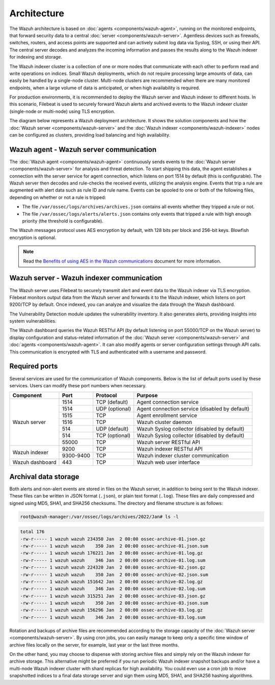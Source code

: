 .. Copyright (C) 2015, Wazuh, Inc.

.. meta::
  :description: Learn more about the architecture of Wazuh, our open source cybersecurity platform, in this section of our documentation. 
  
Architecture
============

The Wazuh architecture is based on :doc:`agents <components/wazuh-agent>`, running on the monitored endpoints, that forward security data to a central :doc:`server <components/wazuh-server>`. Agentless devices such as firewalls, switches, routers, and access points are supported and can actively submit log data via Syslog, SSH, or using their API. The central server decodes and analyzes the incoming information and passes the results along to the Wazuh indexer for indexing and storage.

The Wazuh indexer cluster is a collection of one or more nodes that communicate with each other to perform read and write operations on indices. Small Wazuh deployments, which do not require processing large amounts of data, can easily be handled by a single-node cluster. Multi-node clusters are recommended when there are many monitored endpoints, when a large volume of data is anticipated, or when high availability is required.

For production environments, it is recommended to deploy the Wazuh server and Wazuh indexer to different hosts. In this scenario, Filebeat is used to securely forward Wazuh alerts and archived events to the Wazuh indexer cluster (single-node or multi-node) using TLS encryption.

The diagram below represents a Wazuh deployment architecture. It shows the solution components and how the :doc:`Wazuh server <components/wazuh-server>` and the :doc:`Wazuh indexer <components/wazuh-indexer>` nodes can be configured as clusters, providing load balancing and high availability.

.. thumbnail:: /images/getting-started/deployment-architecture.png    
   :title: Deployment architecture
   :alt: Deployment architecture
   :align: center
   :width: 80%

Wazuh agent - Wazuh server communication
----------------------------------------

The :doc:`Wazuh agent <components/wazuh-agent>` continuously sends events to the :doc:`Wazuh server <components/wazuh-server>` for analysis and threat detection. To start shipping this data, the agent establishes a connection with the server service for agent connection, which listens on port 1514 by default (this is configurable). The Wazuh server then decodes and rule-checks the received events, utilizing the analysis engine. Events that trip a rule are augmented with alert data such as rule ID and rule name. Events can be spooled to one or both of the following files, depending on whether or not a rule is tripped:

-  The file ``/var/ossec/logs/archives/archives.json`` contains all events whether they tripped a rule or not.
-  The file ``/var/ossec/logs/alerts/alerts.json`` contains only events that tripped a rule with high enough priority (the threshold is configurable).

The Wazuh messages protocol uses AES encryption by default, with 128 bits per block and 256-bit keys. Blowfish encryption is optional.

.. note::
   
   Read the `Benefits of using AES in the Wazuh communications <https://wazuh.com/blog/benefits-of-using-aes-in-our-communications>`_ document for more information.

Wazuh server - Wazuh indexer communication
------------------------------------------

The Wazuh server uses Filebeat to securely transmit alert and event data to the Wazuh indexer via TLS encryption. Filebeat monitors output data from the Wazuh server and forwards it to the Wazuh indexer, which listens on port 9200/TCP by default. Once indexed, you can analyze and visualize the data through the Wazuh dashboard.

The Vulnerability Detection module updates the vulnerability inventory. It also generates alerts, providing insights into system vulnerabilities.

The Wazuh dashboard queries the Wazuh RESTful API (by default listening on port 55000/TCP on the Wazuh server) to display configuration and status-related information of the :doc:`Wazuh server <components/wazuh-server>` and :doc:`agents <components/wazuh-agent>`. It can also modify agents or server configuration settings through API calls. This communication is encrypted with TLS and authenticated with a username and password.

.. _default_ports:
  
Required ports
--------------

Several services are used for the communication of Wazuh components. Below is the list of default ports used by these services. Users can modify these port numbers when necessary.

+-----------------+-----------+----------------+------------------------------------------------+
|  Component      | Port      | Protocol       | Purpose                                        |
+=================+===========+================+================================================+
|                 | 1514      | TCP (default)  | Agent connection service                       |
+                 +-----------+----------------+------------------------------------------------+
|                 | 1514      | UDP (optional) | Agent connection service (disabled by default) |
+                 +-----------+----------------+------------------------------------------------+
| Wazuh server    | 1515      | TCP            | Agent enrollment service                       |
+                 +-----------+----------------+------------------------------------------------+
|                 | 1516      | TCP            | Wazuh cluster daemon                           |
+                 +-----------+----------------+------------------------------------------------+
|                 | 514       | UDP (default)  | Wazuh Syslog collector (disabled by default)   |
+                 +-----------+----------------+------------------------------------------------+
|                 | 514       | TCP (optional) | Wazuh Syslog collector (disabled by default)   |
+                 +-----------+----------------+------------------------------------------------+
|                 | 55000     | TCP            | Wazuh server RESTful API                       |
+-----------------+-----------+----------------+------------------------------------------------+
|                 | 9200      | TCP            | Wazuh indexer RESTful API                      |
+ Wazuh indexer   +-----------+----------------+------------------------------------------------+
|                 | 9300-9400 | TCP            | Wazuh indexer cluster communication            |
+-----------------+-----------+----------------+------------------------------------------------+
| Wazuh dashboard | 443       | TCP            | Wazuh web user interface                       |
+-----------------+-----------+----------------+------------------------------------------------+

Archival data storage
---------------------

Both alerts and non-alert events are stored in files on the Wazuh server, in addition to being sent to the Wazuh indexer. These files can be written in JSON format (``.json``), or plain text format (``.log``). These files are daily compressed and signed using MD5, SHA1, and SHA256 checksums. The directory and filename structure is as follows:

.. code-block:: bash

   root@wazuh-manager:/var/ossec/logs/archives/2022/Jan# ls -l

.. code-block:: none
   :class: output
  
   total 176
   -rw-r----- 1 wazuh wazuh 234350 Jan  2 00:00 ossec-archive-01.json.gz
   -rw-r----- 1 wazuh wazuh    350 Jan  2 00:00 ossec-archive-01.json.sum
   -rw-r----- 1 wazuh wazuh 176221 Jan  2 00:00 ossec-archive-01.log.gz
   -rw-r----- 1 wazuh wazuh    346 Jan  2 00:00 ossec-archive-01.log.sum
   -rw-r----- 1 wazuh wazuh 224320 Jan  2 00:00 ossec-archive-02.json.gz
   -rw-r----- 1 wazuh wazuh    350 Jan  2 00:00 ossec-archive-02.json.sum
   -rw-r----- 1 wazuh wazuh 151642 Jan  2 00:00 ossec-archive-02.log.gz
   -rw-r----- 1 wazuh wazuh    346 Jan  2 00:00 ossec-archive-02.log.sum
   -rw-r----- 1 wazuh wazuh 315251 Jan  2 00:00 ossec-archive-03.json.gz
   -rw-r----- 1 wazuh wazuh    350 Jan  2 00:00 ossec-archive-03.json.sum
   -rw-r----- 1 wazuh wazuh 156296 Jan  2 00:00 ossec-archive-03.log.gz
   -rw-r----- 1 wazuh wazuh    346 Jan  2 00:00 ossec-archive-03.log.sum

Rotation and backups of archive files are recommended according to the storage capacity of the :doc:`Wazuh server <components/wazuh-server>`. By using cron jobs, you can easily manage to keep only a specific time window of archive files locally on the server, for example, last year or the last three months.

On the other hand, you may choose to dispense with storing archive files and simply rely on the Wazuh indexer for archive storage. This alternative might be preferred if you run periodic Wazuh indexer snapshot backups and/or have a multi-node Wazuh indexer cluster with shard replicas for high availability. You could even use a cron job to move snapshotted indices to a final data storage server and sign them using MD5, SHA1, and SHA256 hashing algorithms.
